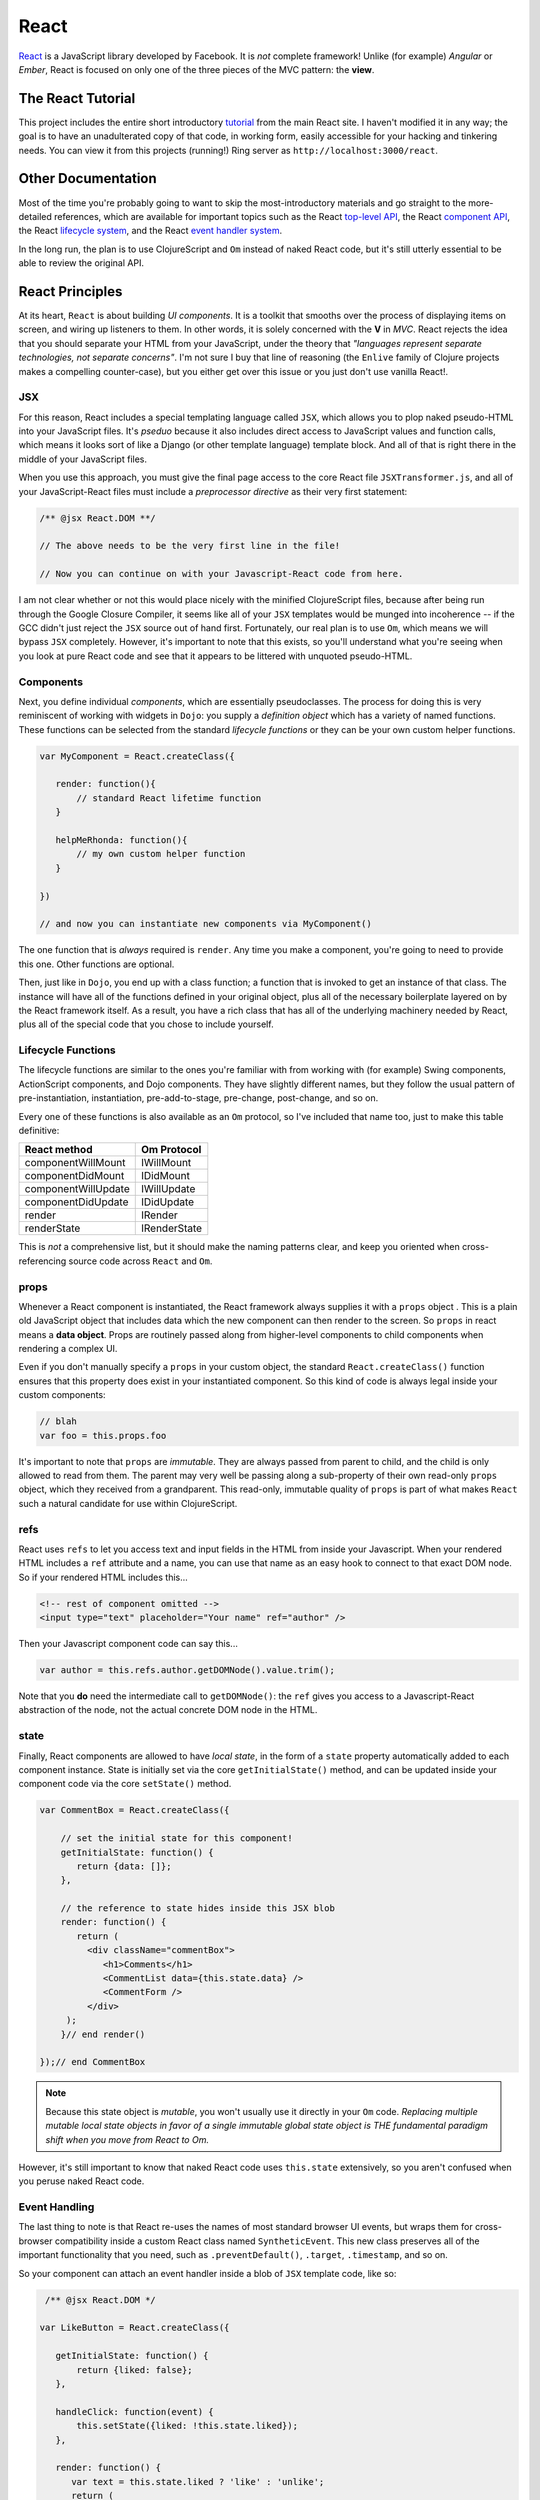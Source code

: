 **************
React
**************

`React`_ is a JavaScript library developed by Facebook. It is *not* complete
framework! Unlike (for example) *Angular* or *Ember*, React is focused on only
one of the three pieces of the MVC pattern: the **view**.

.. _`React`: https://github.com/facebook/react


The React Tutorial
----------------------

This project includes the entire short introductory `tutorial`_ from the main
React site. I haven't modified it in any way; the goal is to have an
unadulterated copy of that code, in working form, easily accessible for your
hacking and tinkering needs. You can view it from this projects (running!) Ring
server as ``http://localhost:3000/react``.

.. _`tutorial`: http://facebook.github.io/react/docs/tutorial.html


Other Documentation
----------------------

Most of the time you're probably going to want to skip the most-introductory
materials and go straight to the more-detailed references, which are available
for important topics such as the React `top-level API`_, the React `component
API`_, the React `lifecycle system`_, and the React `event handler system`_.

.. _`top-level API`: http://facebook.github.io/react/docs/top-level-api.html

.. _`component API`: http://facebook.github.io/react/docs/component-api.html

.. _`lifecycle system`: http://facebook.github.io/react/docs/component-specs.html

.. _`event handler system`: http://facebook.github.io/react/docs/events.html

In the long run, the plan is to use ClojureScript and ``Om`` instead of naked
React code, but it's still utterly essential to be able to review the original
API.


React Principles
---------------------

At its heart, ``React`` is about building *UI components*. It is a toolkit that
smooths over the process of displaying items on screen, and wiring up listeners
to them. In other words, it is solely concerned with the **V** in *MVC*. React
rejects the idea that you should separate your HTML from your JavaScript, under
the theory that *"languages represent separate technologies, not separate
concerns"*. I'm not sure I buy that line of reasoning (the ``Enlive`` family of
Clojure projects makes a compelling counter-case), but you either get over
this issue or you just don't use vanilla React!.


JSX 
.................

For this reason, React includes a special templating language called ``JSX``,
which allows you to plop naked pseudo-HTML into your JavaScript files. It's
*pseduo* because it also includes direct access to JavaScript values and
function calls, which means it looks sort of like a Django (or other template
language) template block. And all of that is right there in the middle of your
JavaScript files.

When you use this approach, you must give the final page access to the core
React file ``JSXTransformer.js``, and all of your JavaScript-React files must
include a *preprocessor directive* as their very first statement:

.. code-block:: javascript

    /** @jsx React.DOM **/
    
    // The above needs to be the very first line in the file!

    // Now you can continue on with your Javascript-React code from here.

I am not clear whether or not this would place nicely with the minified
ClojureScript files, because after being run through the Google Closure
Compiler, it seems like all of your ``JSX`` templates would be munged into
incoherence -- if the GCC didn't just reject the ``JSX`` source out of hand
first. Fortunately, our real plan is to use ``Om``, which means we will bypass
``JSX`` completely. However, it's important to note that this exists, so you'll
understand what you're seeing when you look at pure React code and see that it
appears to be littered with unquoted pseudo-HTML.


Components
................

Next, you define individual *components*, which are essentially pseudoclasses.
The process for doing this is very reminiscent of working with widgets in
``Dojo``: you supply a *definition object* which has a variety of named
functions. These functions can be selected from the standard *lifecycle
functions* or they can be your own custom helper functions.

.. code-block:: javascript

    var MyComponent = React.createClass({

       render: function(){
           // standard React lifetime function
       }

       helpMeRhonda: function(){
           // my own custom helper function
       }

    })

    // and now you can instantiate new components via MyComponent()

The one function that is *always* required is ``render``. Any time you make a
component, you're going to need to provide this one. Other functions are
optional. 

Then, just like in ``Dojo``, you end up with a class function; a function that
is invoked to get an instance of that class. The instance will have all of the
functions defined in your original object, plus all of the necessary boilerplate
layered on by the React framework itself. As a result, you have a rich class
that has all of the underlying machinery needed by React, plus all of the
special code that you chose to include yourself. 


Lifecycle Functions
....................

The lifecycle functions are similar to the ones you're familiar with from working
with (for example) Swing components, ActionScript components, and Dojo
components. They have slightly different names, but they follow the usual
pattern of pre-instantiation, instantiation, pre-add-to-stage, pre-change,
post-change, and so on.

Every one of these functions is also available as an ``Om`` protocol, so I've
included that name too, just to make this table definitive:

=====================      ==================
    React method               Om Protocol
=====================      ==================
componentWillMount            IWillMount
componentDidMount             IDidMount
componentWillUpdate           IWillUpdate
componentDidUpdate            IDidUpdate
render                        IRender
renderState                   IRenderState
=====================      ==================


This is *not* a comprehensive list, but it should make the naming patterns
clear, and keep you oriented when cross-referencing source code across ``React``
and ``Om``.


props
.........

Whenever a React component is instantiated, the React framework always supplies
it with a ``props`` object . This is a plain old JavaScript object that includes
data which the new component can then render to the screen. So ``props`` in
react means a **data object**. Props are routinely passed along from
higher-level components to child components when rendering a complex UI.

Even if you don't manually specify a ``props`` in your custom object, the
standard ``React.createClass()`` function ensures that this property does exist
in your instantiated component. So this kind of code is always legal inside your
custom components:

.. code-block:: javascript

   // blah
   var foo = this.props.foo

It's important to note that ``props`` are *immutable*. They are always passed
from parent to child, and the child is only allowed to read from them. The
parent may very well be passing along a sub-property of their own read-only
``props`` object, which they received from a grandparent. This read-only,
immutable quality of ``props`` is part of what makes ``React`` such a natural
candidate for use within ClojureScript. 


refs
.........

React uses ``refs`` to let you access text and input fields in the HTML from
inside your Javascript. When your rendered HTML includes a ``ref`` attribute and
a name, you can use that name as an easy hook to connect to that exact DOM node.
So if your rendered HTML includes this...

.. code-block:: html

    <!-- rest of component omitted -->
    <input type="text" placeholder="Your name" ref="author" />

Then your Javascript component code can say this...

.. code-block:: javascript

   var author = this.refs.author.getDOMNode().value.trim();

Note that you **do** need the intermediate call to ``getDOMNode()``: the ``ref``
gives you access to a Javascript-React abstraction of the node, not the actual
concrete DOM node in the HTML.


state
............

Finally, React components are allowed to have *local state*, in the form of a
``state`` property automatically added to each component instance. State is
initially set via the core ``getInitialState()`` method, and can be updated
inside your component code via the core ``setState()`` method.

.. code-block:: javascript

    var CommentBox = React.createClass({
        
        // set the initial state for this component!
        getInitialState: function() {
           return {data: []};
        },

        // the reference to state hides inside this JSX blob
        render: function() {
           return (
             <div className="commentBox">
                <h1>Comments</h1>
                <CommentList data={this.state.data} />
                <CommentForm />
             </div>
         ); 
        }// end render()

    });// end CommentBox




.. note::

    Because this state object is *mutable*, you won't usually use it directly in
    your ``Om`` code. *Replacing multiple mutable local state objects in favor
    of a single immutable global state object is THE fundamental paradigm shift
    when you move from React to Om.*


However, it's still important to know that naked React code uses ``this.state``
extensively, so you aren't confused when you peruse naked React code.


Event Handling
..................

The last thing to note is that React re-uses the names of most standard browser
UI events, but wraps them for cross-browser compatibility inside a custom React
class named ``SyntheticEvent``. This new class preserves all of the important
functionality that you need, such as ``.preventDefault()``, ``.target``,
``.timestamp``, and so on.

So your component can attach an event handler inside a blob of ``JSX``
template code, like so:

.. code-block:: javascript

     /** @jsx React.DOM */

    var LikeButton = React.createClass({
        
       getInitialState: function() {
           return {liked: false};
       },

       handleClick: function(event) {
           this.setState({liked: !this.state.liked});
       },

       render: function() {
          var text = this.state.liked ? 'like' : 'unlike';
          return (
             <p onClick={this.handleClick}>
               You {text} this. Click to toggle.
            </p>
       );
       }// end render
    });


The complete list of supported events can be found `here`_.

.. _`here`: http://facebook.github.io/react/docs/events.html

Note that in general, inside ``Om`` code, these events are always referred to
via their Clojure keyword equivalent names, e.g. ``:on-click`` instead of
``onClick``. 







